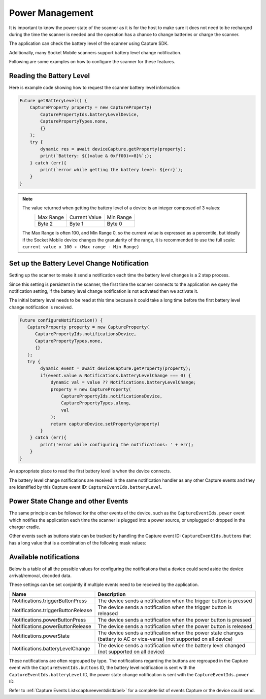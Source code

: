 Power Management
================

It is important to know the power state of the scanner as it is for the host to make sure it does not need to be recharged during the time the scanner is needed and the operation has a chance to change batteries or charge the scanner.

The application can check the battery level of the scanner using Capture SDK.

Additionally, many Socket Mobile scanners support battery level change notification.

Following are some examples on how to configure the scanner for these features.


Reading the Battery Level
^^^^^^^^^^^^^^^^^^^^^^^^^
Here is example code showing how to request the scanner battery level information:

.. code-block:: javascript

    Future getBatteryLevel() {
        CaptureProperty property = new CaptureProperty(
            CapturePropertyIds.batteryLevelDevice,
            CapturePropertyTypes.none,
            {}
        );
        try {
            dynamic res = await deviceCapture.getProperty(property);
            print(`Battery: ${(value & 0xff00)>>8}%`;);
        } catch (err){  
            print(`error while getting the battery level: ${err}`);
        }
    }


.. note::
   .. _batterylevelvaluelabel:

   The value returned when getting the battery level of a device is an integer composed of 3 values:
                     +-------------+-----------------+-------------+
                     |  Max Range  |  Current Value  |  Min Range  |
                     +-------------+-----------------+-------------+
                     |   Byte 2    |      Byte 1     |    Byte 0   |
                     +-------------+-----------------+-------------+

   The Max Range is often 100, and Min Range 0, so the current value is expressed as a percentile, but ideally if the Socket Mobile device changes the granularity of the range, it is recommended to use the full scale: ``current value x 100 ÷ (Max range - Min Range)``   


Set up the Battery Level Change Notification
^^^^^^^^^^^^^^^^^^^^^^^^^^^^^^^^^^^^^^^^^^^^
Setting up the scanner to make it send a notification each time the battery level changes is a 2 step process. 

Since this setting is persistent in the scanner, the first time the scanner connects to the application we query the notification setting, if the battery level change notification is not activated then we activate it.

The initial battery level needs to be read at this time because it could take a long time before the first battery level change notification is received.

.. code-block:: javascript

            Future configureNotification() {
               CaptureProperty property = new CaptureProperty(
                  CapturePropertyIds.notificationsDevice,
                  CapturePropertyTypes.none,
                  {}
               );
               try {
                    dynamic event = await deviceCapture.getProperty(property);
                    if(event.value & Notifications.batteryLevelChange === 0) {
                        dynamic val = value ?? Notifications.batteryLevelChange;
                        property = new CaptureProperty(
                            CapturePropertyIds.notificationsDevice,
                            CapturePropertyTypes.ulong,
                            val
                        );
                        return captureDevice.setProperty(property)
                    }
                } catch (err){  
                    print('error while configuring the notifications: ' + err);
                }
            }


An appropriate place to read the first battery level is when the device connects.

The battery level change notifications are received in the same notification handler as any other Capture events and they are identified by this Capture event ID: ``CaptureEventIds.batteryLevel``.



Power State Change and other Events
^^^^^^^^^^^^^^^^^^^^^^^^^^^^^^^^^^^
The same principle can be followed for the other events of the device, such as the ``CaptureEventIds.power`` event which notifies the application each time the scanner is plugged into a power source, or unplugged or dropped in the charger cradle.

Other events such as buttons state can be tracked by handling the Capture event ID: ``CaptureEventIds.buttons`` that has a long value that is a combination of the following mask values:


Available notifications
^^^^^^^^^^^^^^^^^^^^^^^

Below is a table of all the possible values for configuring the notifications that a device could send aside the device arrival/removal, decoded data.

These settings can be set conjointly if multiple events need to be received by the application.

+--------------------------------------------------+---------------------------------------------------+
|                      Name                        |                      Description                  |
+==================================================+===================================================+
|  Notifications.triggerButtonPress                |  The device sends a notification when the trigger |
|                                                  |  button is pressed                                |
+--------------------------------------------------+---------------------------------------------------+
|  Notifications.triggerButtonRelease              |  The device sends a notification when the trigger |
|                                                  |  button is released                               |
+--------------------------------------------------+---------------------------------------------------+
|  Notifications.powerButtonPress                  |  The device sends a notification when the power   |
|                                                  |  button is pressed                                |
+--------------------------------------------------+---------------------------------------------------+
|  Notifications.powerButtonRelease                |  The device sends a notification when the power   |
|                                                  |  button is released                               |
+--------------------------------------------------+---------------------------------------------------+
|  Notifications.powerState                        |  The device sends a notification when the power   |
|                                                  |  state changes (battery to AC or vice-versa) (not |
|                                                  |  supported on all device)                         |
+--------------------------------------------------+---------------------------------------------------+
|  Notifications.batteryLevelChange                |  The device sends a notification when the battery |
|                                                  |  level changed (not supported on all device)      |
+--------------------------------------------------+---------------------------------------------------+


These notifications are often regrouped by type. The notifications regarding the buttons are regrouped in the Capture event with the ``CaptureEventIds.buttons`` ID, the battery level notification is sent with the ``CaptureEventIds.batteryLevel`` ID, the power state change notification is sent with the ``CaptureEventIds.power`` ID.

Refer to :ref:`Capture Events List<captureeventslistlabel>` for a complete list of events Capture or the device could send.
